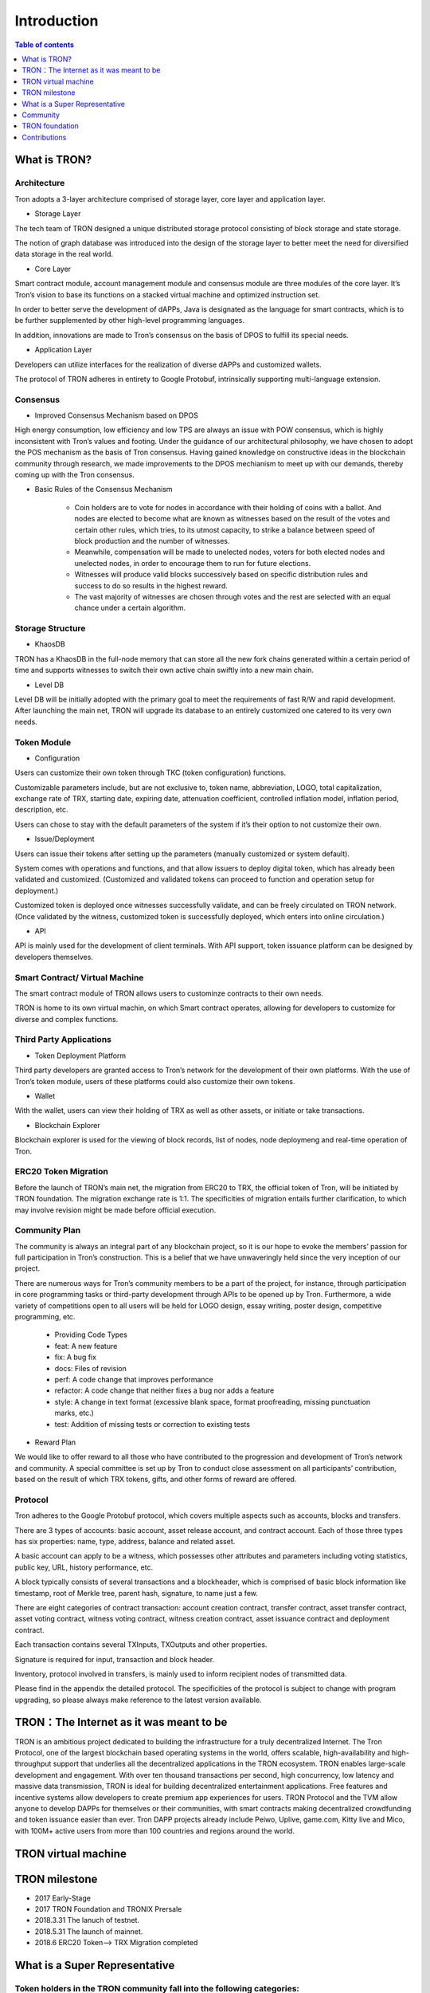============
Introduction
============

.. contents:: Table of contents
    :depth: 1
    :local:

What is TRON?
-------------

Architecture
~~~~~~~~~~~~~

.. image:: https://raw.githubusercontent.com/tronprotocol/wiki/master/docs/img/Architecture的副本.png
    :width: 842px
    :height: 462px
    :align: center

Tron adopts a 3-layer architecture comprised of storage layer, core layer and application layer.

- Storage Layer

The tech team of TRON designed a unique distributed storage protocol consisting of block storage and state storage.

The notion of graph database was introduced into the design of the storage layer to better meet the need for diversified data storage in the real world.

- Core Layer

Smart contract module, account management module and consensus module are three modules of the core layer. It’s Tron’s vision to base its functions on a stacked virtual machine and optimized instruction set.

In order to better serve the development of dAPPs, Java is designated as the language for smart contracts, which is to be further supplemented by other high-level programming languages.

In addition, innovations are made to Tron’s consensus on the basis of DPOS to fulfill its special needs.

- Application Layer

Developers can utilize interfaces for the realization of diverse dAPPs and customized wallets.

The protocol of TRON adheres in entirety to Google Protobuf, intrinsically supporting multi-language extension.

Consensus
~~~~~~~~~

- Improved Consensus Mechanism based on DPOS

High energy consumption, low efficiency and low TPS are always an issue with POW consensus, which is highly inconsistent with Tron’s values and footing. Under the guidance of our architectural philosophy, we have chosen to adopt the POS mechanism as the basis of Tron consensus. Having gained knowledge on constructive ideas in the blockchain community through research, we made improvements to the DPOS mechianism to meet up with our demands, thereby coming up with the Tron consensus.

- Basic Rules of the Consensus Mechanism

    - Coin holders are to vote for nodes in accordance with their holding of coins with a ballot. And nodes are elected to become what are known as witnesses based on the result of the votes and certain other rules, which tries, to its utmost capacity, to strike a balance between speed of block production and the number of witnesses.
    - Meanwhile, compensation will be made to unelected nodes, voters for both elected nodes and unelected nodes, in order to encourage them to run for future elections.
    - Witnesses will produce valid blocks successively based on specific distribution rules and success to do so results in the highest reward.
    - The vast majority of witnesses are chosen through votes and the rest are selected with an equal chance under a certain algorithm.

Storage Structure
~~~~~~~~~~~~~~~~~

- KhaosDB

TRON has a KhaosDB in the full-node memory that can store all the new fork chains generated within a certain period of time and supports witnesses to switch their own active chain swiftly into a new main chain.

- Level DB

Level DB will be initially adopted with the primary goal to meet the requirements of fast R/W and rapid development. After launching the main net, TRON will upgrade its database to an entirely customized one catered to its very own needs.

Token Module
~~~~~~~~~~~~

- Configuration

Users can customize their own token through TKC (token configuration) functions.

Customizable parameters include, but are not exclusive to, token name, abbreviation, LOGO, total capitalization, exchange rate of TRX, starting date, expiring date, attenuation coefficient, controlled inflation model, inflation period, description, etc.

Users can chose to stay with the default parameters of the system if it’s their option to not customize their own.

- Issue/Deployment

Users can issue their tokens after setting up the parameters (manually customized or system default).

System comes with operations and functions, and that allow issuers to deploy digital token, which has already been validated and customized. (Customized and validated tokens can proceed to function and operation setup for deployment.)

Customized token is deployed once witnesses successfully validate, and can be freely circulated on TRON network. (Once validated by the witness, customized token is successfully deployed, which enters into online circulation.)

- API

API is mainly used for the development of client terminals. With API support, token issuance platform can be designed by developers themselves.

Smart Contract/ Virtual Machine
~~~~~~~~~~~~~~~~~~~~~~~~~~~~~~~~

The smart contract module of TRON allows users to custominze contracts to their own needs.

TRON is home to its own virtual machin, on which Smart contract operates, allowing for developers to customize for diverse and complex functions.

Third Party Applications
~~~~~~~~~~~~~~~~~~~~~~~~

- Token Deployment Platform

Third party developers are granted access to Tron’s network for the development of their own platforms. With the use of Tron’s token module, users of these platforms could also customize their own tokens.

- Wallet

With the wallet, users can view their holding of TRX as well as other assets, or initiate or take transactions.

- Blockchain Explorer

Blockchain explorer is used for the viewing of block records, list of nodes, node deploymeng and real-time operation of Tron.

ERC20 Token Migration
~~~~~~~~~~~~~~~~~~~~~

Before the launch of TRON’s main net, the migration from ERC20 to TRX, the official token of Tron, will be initiated by TRON foundation. The migration exchange rate is 1:1. The specificities of migration entails further clarification, to which may involve revision might be made before official execution.

Community Plan
~~~~~~~~~~~~~~~

The community is always an integral part of any blockchain project, so it is our hope to evoke the members’ passion for full participation in Tron’s construction. This is a belief that we have unwaveringly held since the very inception of our project.

There are numerous ways for Tron’s community members to be a part of the project, for instance, through participation in core programming tasks or third-party development through APIs to be opened up by Tron. Furthermore, a wide variety of competitions open to all users will be held for LOGO design, essay writing, poster design, competitive programming, etc.

    - Providing Code Types
    - feat: A new feature
    - fix: A bug fix
    - docs: Files of revision
    - perf: A code change that improves performance
    - refactor: A code change that neither fixes a bug nor adds a feature
    - style: A change in text format (excessive blank space, format proofreading, missing punctuation marks, etc.)
    - test: Addition of missing tests or correction to existing tests

- Reward Plan

We would like to offer reward to all those who have contributed to the progression and development of Tron’s network and community. A special committee is set up by Tron to conduct close assessment on all participants’ contribution, based on the result of which TRX tokens, gifts, and other forms of reward are offered.


Protocol
~~~~~~~~~

Tron adheres to the Google Protobuf protocol, which covers multiple aspects such as accounts, blocks and transfers.

There are 3 types of accounts: basic account, asset release account, and contract account. Each of those three types has six properties: name, type, address, balance and related asset.

A basic account can apply to be a witness, which possesses other attributes and parameters including voting statistics, public key, URL, history performance, etc.

A block typically consists of several transactions and a blockheader, which is comprised of basic block information like timestamp, root of Merkle tree, parent hash, signature, to name just a few.

There are eight categories of contract transaction: account creation contract, transfer contract, asset transfer contract, asset voting contract, witness voting contract, witness creation contract, asset issuance contract and deployment contract.

Each transaction contains several TXInputs, TXOutputs and other properties.

Signature is required for input, transaction and block header.

Inventory, protocol involved in transfers, is mainly used to inform recipient nodes of transmitted data.

Please find in the appendix the detailed protocol. The specificities of the protocol is subject to change with program upgrading, so please always make reference to the latest version available.

TRON：The Internet as it was meant to be
----------------------------------------

TRON is an ambitious project dedicated to building the infrastructure for a truly decentralized Internet. The Tron Protocol, one of the largest blockchain based operating systems in the world, offers scalable, high-availability and high-throughput support that underlies all the decentralized applications in the TRON ecosystem. TRON enables large-scale development and engagement. With over ten thousand transactions per second, high concurrency, low latency and massive data transmission, TRON is ideal for building decentralized entertainment applications. Free features and incentive systems allow developers to create premium app experiences for users. TRON Protocol and the TVM allow anyone to develop DAPPs for themselves or their communities, with smart contracts making decentralized crowdfunding and token issuance easier than ever. Tron DAPP projects already include Peiwo, Uplive, game.com, Kitty live and Mico,  with 100M+ active users from more than 100 countries and regions around the world.

TRON virtual machine
--------------------

TRON milestone
---------------

- 2017      Early-Stage

- 2017      TRON Foundation and TRONIX Prersale

- 2018.3.31 The lanuch of testnet.

- 2018.5.31 The launch of mainnet.

- 2018.6    ERC20 Token-->  TRX Migration completed

What is a Super Representative
------------------------------

Token holders in the TRON community fall into the following categories:
~~~~~~~~~~~~~~~~~~~~~~~~~~~~~~~~~~~~~~~~~~~~~~~~~~~~~~~~~~~~~~~~~~~~~~~

1. Token holder: Individual holding any amount of TRX.

2. Super Representative candidate: 100 individuals elected through voting by the entire token holder community. Elections are held once every 24 hours.

3. Super Representative: 27 individuals elected through voting by all token holders every 24 hours. Super Representatives play a key role in governing the TRON community by ensuring basic functions, e.g. block generation and bookkeeping, and obtain corresponding earnings.    Super Representatives can produce blocks and verify transactions. Meanwhile, Super Representatives can make an actual profit from creating blocks.

Super Representative
~~~~~~~~~~~~~~~~~~~~~

-The TRON Protocol network will generate one block per second, with each block awarding 32 TRX to super representatives. A total of 1,009,152,000 TRX will be awarded annually to twenty-seven super representatives.

- There will be no inflation on the TRON network before January 1, 2021, and the TRON Foundation will award all block rewards prior to that date.

- Users can get SR information from TRON blockchain explorer, the detailed information shown as below:

- The account address of delegate.

- The total votes that delegate gets.

- The url of personal website.

- The total produced blocks of delegate.

- The total missed blocks of delegate.

Super Representative recommendations
~~~~~~~~~~~~~~~~~~~~~~~~~~~~~~~~~~~~

Every token holder has the opportunity to become a TRON Super Representative. However, for the network and community to operate more smoothly and effectively, we have created a set of standards and regulations for eligible candidates to become recommended Super Representatives. We will promote recommended SRs to increase their chances of being elected. New recommended Super Representatives are updated and posted once a week.


Community
---------

Tron community always finds guidance in its principles of sharing, equity, freedom and mutual support. The communal space of Tron community provides all supporters and participants with more accessible and comprehensive resources and information on the projects of Tron. No participant will come across any restriction during resource acquisition or communicative exchanges, as long as they conform to community regulations and be actively engaged in community construction and maintenance.

Reddit
~~~~~~

To its host of supporters and developers converging here,TRON `reddit <https://www.reddit.com/r/Tronix/>`_ is the dream venue for brainstorming and the exchange of ideas. With a firm belief in the freedom of speech, Tron community as a non-profit community accommodates all perspectives, with the aim for all participants to achieve progress through sharing.

Current Reddit threads:

    `/r/TRXTrading <https://www.reddit.com/r/TRXTrading/>`_  – TRON trading, price and market.

    `/r/tronsupport <https://www.reddit.com/r/tronsupport>`_ – Support for any TRON-related questions.

Slack
~~~~~

Keeping in touch with outstanding contributors on Github, the tech team of Tron communicates with and finds itself deeply inspired by developers on `slack <https://tronfoundation.slack.com/messages/C6DKKSU8G/details>`_ . The platform makes it easier for developers to discuss and solve technical problems together with the tech team of Tron in a timely fashion. Join us on Slack at our invitation or by your own request. We also welcome developers making a remarkable contribution to be a part of the Tron team.

Gitter Rooms
~~~~~~~~~~~~

Log on to gitter with your github account to participate in Tron’s discussions. Accessible Gitter channels revolve around the topic of a certain database. Please select a suitable channel and topic and maintain the relevance of your posts.

    `java-tron <https://github.com/tronprotocol/java-tron>`_  – about full node, the launch of mainnet, testnet.

    `wallet-web <https://github.com/tronprotocol/wallet-web>`_ – blockchain explorer and web wallet developed by community.

    `wallet-cli <https://github.com/tronprotocol/wallet-cli>`_  – the command line interface wallet.

TRON Forum
~~~~~~~~~~~

http://tronsr.org/

TRON foundation
---------------

Forging ahead with the development of new technologies and applications jointly with all developers, Tron Foundation is devoted to the healthy development of Tron ecosystem.

Tron Foundation open to the community
~~~~~~~~~~~~~~~~~~~~~~~~~~~~~~~~~~~~~

    `Official Website <https://tron.network/en.html>`_

    `Twitter <https://twitter.com/tronfoundation>`_

    `Facebook <https://www.facebook.com/TronFoundation>`_

    `Slack <https://tronfoundation.slack.com>`_

    `CoinMarketCap <https://coinmarketcap.com/currencies/tron/>`_

    `Github <https://github.com/tronprotocol>`_

    `Telegram <https://t.me/tronnetworkEN>`_

    `E-mail <service@tron.network>`_

Other community platforms for international usership.
~~~~~~~~~~~~~~~~~~~~~~~~~~~~~~~~~~~~~~~~~~~~~~~~~~~~~

    `TRON SOUTH KOREA <https://t.me/tronnetworkKR>`_

    `TRON RUSSIA <https://t.me/tronnetworkRU>`_

    `TRON SPAIN <https://t.me/tronnetworkES>`_

    `TRON ARABIC <https://t.me/tronnetworkAR>`_

Contributions
-------------

Contributing to java-tron
~~~~~~~~~~~~~~~~~~~~~~~~~

.. image:: https://raw.githubusercontent.com/tronprotocol/wiki/master/images/java-tron.png
    :width: 200px
    :height: 240px
    :align: left


java-tron is an open source project.

It is the work of contributors. We appreciate your help!

Here are instructions to get you started. They are not perfect, so please let us know if anything feels wrong or incomplete.

Contribution guidelines
~~~~~~~~~~~~~~~~~~~~~~~

- Pull requests

First of all, java-tron follows gitflow workflow. Please open pull requests to the develop branch. Once approved, we will close the pull request and merge into master branch.

We are always happy to receive pull requests, and do our best to review them as fast as possible. Not sure if that typo is worth a pull request? Do it! We would appreciate it.

If your pull request is not accepted on the first try, don't be discouraged as it can be a possible oversight. Please explain your code as detailed as possible to make it easier for us to understand.

- Create issues

Any significant improvement should be documented as a GitHub issue before anyone starts working on it.

When filing an issue, make sure to answer these three questions:

    - What did you do?
    - What did you expect to see?
    - What did you see instead?
    - Please check existing issues and docs first!

Please take a moment to check that your bug report or improvement proposal doesn't already exist. If it does, please add a quick "+1" or "I have this problem too". This will help prioritize the most common problems and requests.

Contributing to Crowdin
~~~~~~~~~~~~~~~~~~~~~~~

.. image:: https://raw.githubusercontent.com/tronprotocol/wiki/master/images/crowdin-logo-2.png
    :width: 200px
    :height: 200px
    :align: left

Contributors
~~~~~~~~~~~~

We would like to express our deepest gratitude to the following participants who have made great contributions to the community:

- TRON Github Contributor:

    `Roy van Kaathoven <https://github.com/Rovak>`_

    `seanrobbins <https://github.com/seanrobbins>`_

    `AhnSinYong <https://github.com/AhnSinYong>`_

    `Jean-Philippe Quéméner <https://github.com/JohnnyQQQQ>`_

    `sdargutev <https://github.com/sdargutev>`_

    `ryukato <https://github.com/ryukato>`_

    `farukonder <https://github.com/farukonder>`_

    `nguyentruongtho <https://github.com/nguyentruongtho>`_

    `Blake Jackson <https://github.com/blaketastic2>`_

    `ruchern <https://github.com/ruchern>`_

    `jun-Sogang <https://github.com/jun-Sogang>`_

    `colbywhite <https://github.com/colbywhite>`_

    `svenanders <https://github.com/svenanders>`_

    `jromero <https://github.com/jromero>`_

    `jungrammer <https://github.com/jungrammer>`_

    `Eyesonly88 <https://github.com/Eyesonly88>`_

    `wailo <https://github.com/wailo>`_

    `xiaolin <https://github.com/xiaolin>`_

    `styk-tv <https://github.com/styk-tv>`_

    `khuezy <https://github.com/khuezy>`_

    `jackforest2014 <https://github.com/jackforest2014>`_

    `Yangdaidai <https://github.com/Yangdaidai>`_

    `James Michael DuPont <https://github.com/h4ck3rm1k3>`_

    `Kamil Zieliński <https://github.com/KamilZielinski>`_

    `Wendy Sanarwanto <https://github.com/WendySanarwanto>`_

    `Johnsavadkuhi <https://github.com/Johnsavadkuhi>`_

    `Francisco Pena <https://github.com/daiky00>`_

    `Fernando Sobreira <https://github.com/fbsobreira>`_

    `lazaro <https://github.com/lazarovicedo>`_

    `Shanadas <https://github.com/shanadas>`_

    `DevObs1 <https://github.com/DevObs1>`_

    `Daivy van de Graaf <https://github.com/Daivyy>`_

    `Jacob Schuster <https://github.com/Jacob8765>`_

    `Diogenes Buarque Ianakiara <https://github.com/dbuarque>`_

- TRON Translation Contributor:

    `fbsobreira <https://crowdin.com/profile/fbsobreira>`_

    `PiterSpain <https://crowdin.com/profile/PiterSpain>`_

    `Dev Obs <https://crowdin.com/profile/devobs1>`_

    `johnsavadkuhi <https://crowdin.com/profile/johnsavadkuhi>`_

    `JYW <https://crowdin.com/profile/JYW>`_

    `J4ck1986 <https://crowdin.com/profile/J4ck1986>`_

    `Felix <https://crowdin.com/profile/FlxGut>`_

    `Miimiis_Pets <https://crowdin.com/profile/Miimiis_Pets>`_

    `robmarti <https://crowdin.com/profile/robmarti>`_

    `Lorenzo Addazi <https://crowdin.com/profile/loradd>`_

    `tomcritic <https://crowdin.com/profile/tomcritic>`_

    `Uğur Civak <https://crowdin.com/profile/ugurcivak>`_

    `Lernaarias <https://crowdin.com/profile/Lernaarias>`_

    `El Petito Nicolas <https://crowdin.com/profile/salocinigrub>`_

    `khanhnd69 <https://crowdin.com/profile/khanhnd69>`_





